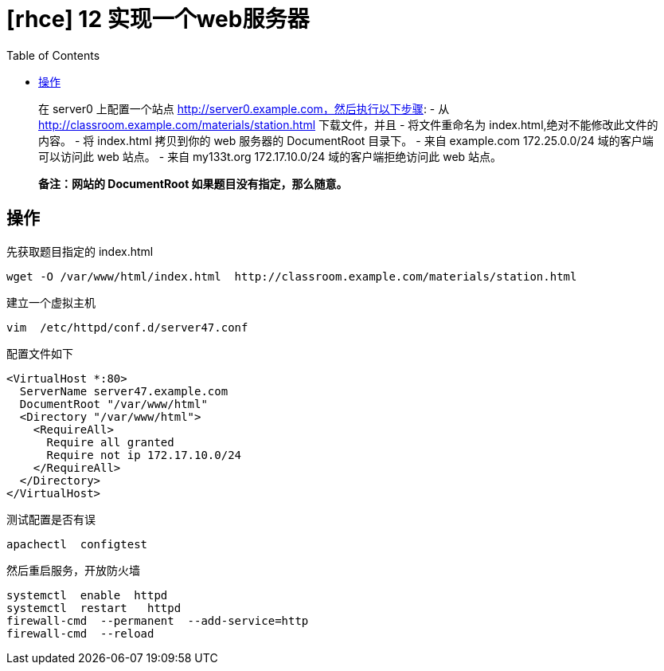 = [rhce] 12 实现一个web服务器
:page-description: rhce 12 实现一个web服务器
:page-category: rhce
:page-image: https://img.hacpai.com/bing/20171217.jpg?imageView2/1/w/1280/h/720/interlace/1/q/100
:page-href: /articles/2018/02/20/1546344585618.html
:page-created: 1519123320000
:page-modified: 1546346003968
:toc:

____
在 server0 上配置一个站点 http://server0.example.com，然后执行以下步骤:
- 从 http://classroom.example.com/materials/station.html 下载文件，并且
- 将文件重命名为 index.html,绝对不能修改此文件的内容。 - 将 index.html
拷贝到你的 web 服务器的 DocumentRoot 目录下。 - 来自 example.com
172.25.0.0/24 域的客户端可以访问此 web 站点。 - 来自 my133t.org
172.17.10.0/24 域的客户端拒绝访问此 web 站点。
____

____
*备注：网站的 DocumentRoot 如果题目没有指定，那么随意。*
____

== 操作

先获取题目指定的 index.html

....
wget -O /var/www/html/index.html  http://classroom.example.com/materials/station.html
....

建立一个虚拟主机

....
vim  /etc/httpd/conf.d/server47.conf
....

配置文件如下

....
<VirtualHost *:80>
  ServerName server47.example.com
  DocumentRoot "/var/www/html"
  <Directory "/var/www/html">
    <RequireAll>
      Require all granted
      Require not ip 172.17.10.0/24
    </RequireAll>
  </Directory>
</VirtualHost>
....

测试配置是否有误

....
apachectl  configtest
....

然后重启服务，开放防火墙

....
systemctl  enable  httpd
systemctl  restart   httpd
firewall-cmd  --permanent  --add-service=http
firewall-cmd  --reload
....

